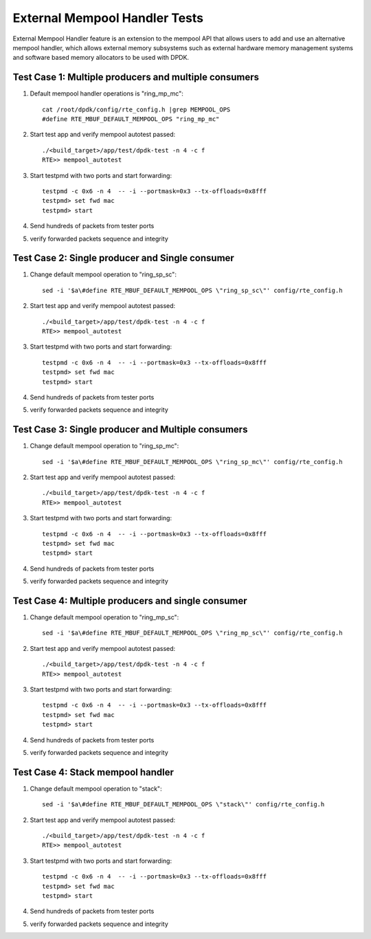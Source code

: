 .. Copyright (c) <2017>, Intel Corporation
   All rights reserved.

   Redistribution and use in source and binary forms, with or without
   modification, are permitted provided that the following conditions
   are met:

   - Redistributions of source code must retain the above copyright
     notice, this list of conditions and the following disclaimer.

   - Redistributions in binary form must reproduce the above copyright
     notice, this list of conditions and the following disclaimer in
     the documentation and/or other materials provided with the
     distribution.

   - Neither the name of Intel Corporation nor the names of its
     contributors may be used to endorse or promote products derived
     from this software without specific prior written permission.

   THIS SOFTWARE IS PROVIDED BY THE COPYRIGHT HOLDERS AND CONTRIBUTORS
   "AS IS" AND ANY EXPRESS OR IMPLIED WARRANTIES, INCLUDING, BUT NOT
   LIMITED TO, THE IMPLIED WARRANTIES OF MERCHANTABILITY AND FITNESS
   FOR A PARTICULAR PURPOSE ARE DISCLAIMED. IN NO EVENT SHALL THE
   COPYRIGHT OWNER OR CONTRIBUTORS BE LIABLE FOR ANY DIRECT, INDIRECT,
   INCIDENTAL, SPECIAL, EXEMPLARY, OR CONSEQUENTIAL DAMAGES
   (INCLUDING, BUT NOT LIMITED TO, PROCUREMENT OF SUBSTITUTE GOODS OR
   SERVICES; LOSS OF USE, DATA, OR PROFITS; OR BUSINESS INTERRUPTION)
   HOWEVER CAUSED AND ON ANY THEORY OF LIABILITY, WHETHER IN CONTRACT,
   STRICT LIABILITY, OR TORT (INCLUDING NEGLIGENCE OR OTHERWISE)
   ARISING IN ANY WAY OUT OF THE USE OF THIS SOFTWARE, EVEN IF ADVISED
   OF THE POSSIBILITY OF SUCH DAMAGE.

==============================
External Mempool Handler Tests
==============================

External Mempool Handler feature is an extension to the mempool API that
allows users to add and use an alternative mempool handler, which allows
external memory subsystems such as external hardware memory management
systems and software based memory allocators to be used with DPDK.

Test Case 1: Multiple producers and multiple consumers
======================================================

1. Default mempool handler operations is "ring_mp_mc"::

      cat /root/dpdk/config/rte_config.h |grep MEMPOOL_OPS
      #define RTE_MBUF_DEFAULT_MEMPOOL_OPS "ring_mp_mc"

2. Start test app and verify mempool autotest passed::

      ./<build_target>/app/test/dpdk-test -n 4 -c f
      RTE>> mempool_autotest

3. Start testpmd with two ports and start forwarding::

      testpmd -c 0x6 -n 4  -- -i --portmask=0x3 --tx-offloads=0x8fff
      testpmd> set fwd mac
      testpmd> start

4. Send hundreds of packets from tester ports
5. verify forwarded packets sequence and integrity

Test Case 2: Single producer and Single consumer
================================================

1. Change default mempool operation to "ring_sp_sc"::

      sed -i '$a\#define RTE_MBUF_DEFAULT_MEMPOOL_OPS \"ring_sp_sc\"' config/rte_config.h

2. Start test app and verify mempool autotest passed::

      ./<build_target>/app/test/dpdk-test -n 4 -c f
      RTE>> mempool_autotest

3. Start testpmd with two ports and start forwarding::

      testpmd -c 0x6 -n 4  -- -i --portmask=0x3 --tx-offloads=0x8fff
      testpmd> set fwd mac
      testpmd> start

4. Send hundreds of packets from tester ports
5. verify forwarded packets sequence and integrity

Test Case 3: Single producer and Multiple consumers
===================================================

1. Change default mempool operation to "ring_sp_mc"::

      sed -i '$a\#define RTE_MBUF_DEFAULT_MEMPOOL_OPS \"ring_sp_mc\"' config/rte_config.h

2. Start test app and verify mempool autotest passed::

      ./<build_target>/app/test/dpdk-test -n 4 -c f
      RTE>> mempool_autotest

3. Start testpmd with two ports and start forwarding::

      testpmd -c 0x6 -n 4  -- -i --portmask=0x3 --tx-offloads=0x8fff
      testpmd> set fwd mac
      testpmd> start

4. Send hundreds of packets from tester ports
5. verify forwarded packets sequence and integrity

Test Case 4: Multiple producers and single consumer
===================================================

1. Change default mempool operation to "ring_mp_sc"::

      sed -i '$a\#define RTE_MBUF_DEFAULT_MEMPOOL_OPS \"ring_mp_sc\"' config/rte_config.h

2. Start test app and verify mempool autotest passed::

      ./<build_target>/app/test/dpdk-test -n 4 -c f
      RTE>> mempool_autotest

3. Start testpmd with two ports and start forwarding::

      testpmd -c 0x6 -n 4  -- -i --portmask=0x3 --tx-offloads=0x8fff
      testpmd> set fwd mac
      testpmd> start

4. Send hundreds of packets from tester ports
5. verify forwarded packets sequence and integrity

Test Case 4: Stack mempool handler
==================================

1. Change default mempool operation to "stack"::

      sed -i '$a\#define RTE_MBUF_DEFAULT_MEMPOOL_OPS \"stack\"' config/rte_config.h

2. Start test app and verify mempool autotest passed::

      ./<build_target>/app/test/dpdk-test -n 4 -c f
      RTE>> mempool_autotest

3. Start testpmd with two ports and start forwarding::

      testpmd -c 0x6 -n 4  -- -i --portmask=0x3 --tx-offloads=0x8fff
      testpmd> set fwd mac
      testpmd> start

4. Send hundreds of packets from tester ports
5. verify forwarded packets sequence and integrity

